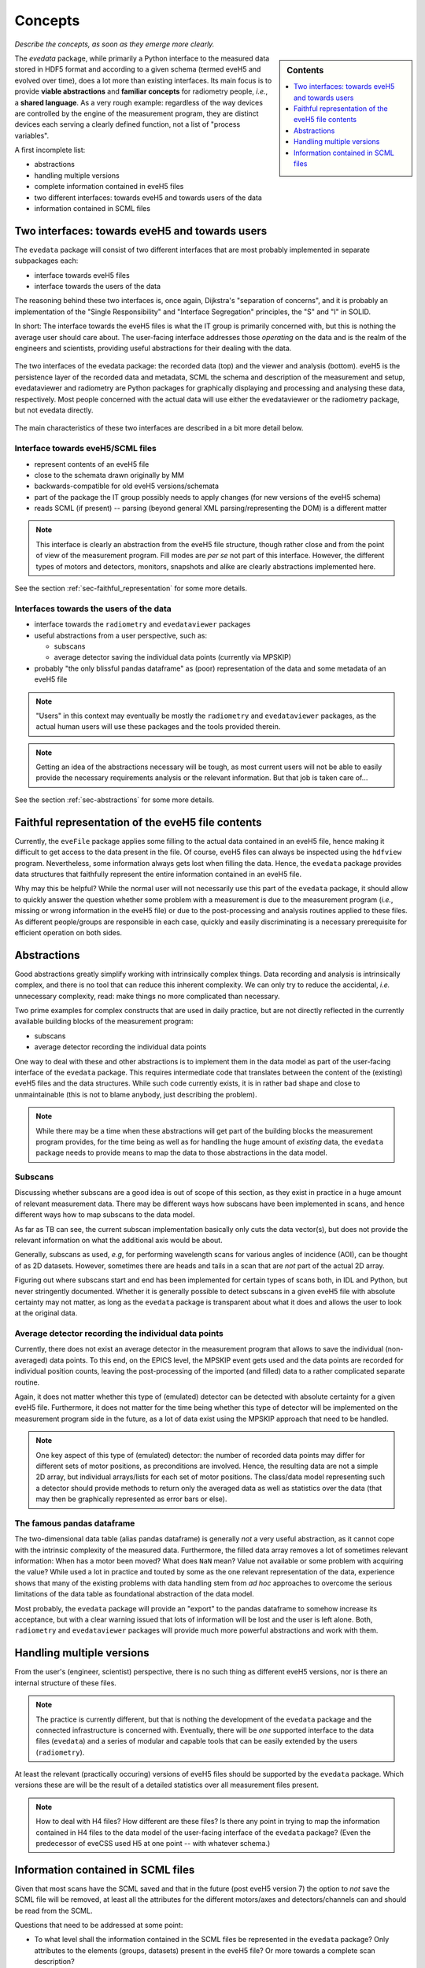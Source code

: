 ========
Concepts
========

*Describe the concepts, as soon as they emerge more clearly.*


.. sidebar:: Contents

    .. contents::
        :local:
        :depth: 1


The `evedata` package, while primarily a Python interface to the measured data stored in HDF5 format and according to a given schema (termed eveH5 and evolved over time), does a lot more than existing interfaces. Its main focus is to provide **viable abstractions** and **familiar concepts** for radiometry people, *i.e.*, a **shared language**. As a very rough example: regardless of the way devices are controlled by the engine of the measurement program, they are distinct devices each serving a clearly defined function, not a list of "process variables".


A first incomplete list:

* abstractions

* handling multiple versions

* complete information contained in eveH5 files

* two different interfaces: towards eveH5 and towards users of the data

* information contained in SCML files


Two interfaces: towards eveH5 and towards users
===============================================

The ``evedata`` package will consist of two different interfaces that are most probably implemented in separate subpackages each:

* interface towards eveH5 files

* interface towards the users of the data

The reasoning behind these two interfaces is, once again, Dijkstra's "separation of concerns", and it is probably an implementation of the "Single Responsibility" and "Interface Segregation" principles, the "S" and "I" in SOLID.

In short: The interface towards the eveH5 files is what the IT group is primarily concerned with, but this is nothing the average user should care about. The user-facing interface addresses those *operating* on the data and is the realm of the engineers and scientists, providing useful abstractions for their dealing with the data.


.. figure:: uml/evedata-in-context.*
    :align: center

    The two interfaces of the evedata package: the recorded data (top) and the viewer and analysis (bottom). eveH5 is the persistence layer of the recorded data and metadata, SCML the schema and description of the measurement and setup, evedataviewer and radiometry are Python packages for graphically displaying and processing and analysing these data, respectively. Most people concerned with the actual data will use either the evedataviewer or the radiometry package, but not evedata directly.


The main characteristics of these two interfaces are described in a bit more detail below.


Interface towards eveH5/SCML files
----------------------------------

* represent contents of an eveH5 file
* close to the schemata drawn originally by MM
* backwards-compatible for old eveH5 versions/schemata
* part of the package the IT group possibly needs to apply changes (for new versions of the eveH5 schema)
* reads SCML (if present) -- parsing (beyond general XML parsing/representing the DOM) is a different matter


.. note::

    This interface is clearly an abstraction from the eveH5 file structure, though rather close and from the point of view of the measurement program. Fill modes are *per se* not part of this interface. However, the different types of motors and detectors, monitors, snapshots and alike are clearly abstractions implemented here.


See the section :ref:`sec-faithful_representation` for some more details.


Interfaces towards the users of the data
----------------------------------------

* interface towards the ``radiometry`` and ``evedataviewer`` packages
* useful abstractions from a user perspective, such as:

  * subscans
  * average detector saving the individual data points (currently via MPSKIP)

* probably "the only blissful pandas dataframe" as (poor) representation of the data and some metadata of an eveH5 file


.. note::

    "Users" in this context may eventually be mostly the ``radiometry`` and ``evedataviewer`` packages, as the actual human users will use these packages and the tools provided therein.

.. note::

    Getting an idea of the abstractions necessary will be tough, as most current users will not be able to easily provide the necessary requirements analysis or the relevant information. But that job is taken care of...


See the section :ref:`sec-abstractions` for some more details.


.. _sec-faithful_representation:

Faithful representation of the eveH5 file contents
==================================================

Currently, the ``eveFile`` package applies some filling to the actual data contained in an eveH5 file, hence making it difficult to get access to the data present in the file. Of course, eveH5 files can always be inspected using the ``hdfview`` program. Nevertheless, some information always gets lost when filling the data. Hence, the ``evedata`` package provides data structures that faithfully represent the entire information contained in an eveH5 file.

Why may this be helpful? While the normal user will not necessarily use this part of the ``evedata`` package, it should allow to quickly answer the question whether some problem with a measurement is due to the measurement program (*i.e.*, missing or wrong information in the eveH5 file) or due to the post-processing and analysis routines applied to these files. As different people/groups are responsible in each case, quickly and easily discriminating is a necessary prerequisite for efficient operation on both sides.


.. _sec-abstractions:

Abstractions
============

Good abstractions greatly simplify working with intrinsically complex things. Data recording and analysis is intrinsically complex, and there is no tool that can reduce this inherent complexity. We can only try to reduce the accidental, *i.e.* unnecessary complexity, read: make things no more complicated than necessary.

Two prime examples for complex constructs that are used in daily practice, but are not directly reflected in the currently available building blocks of the measurement program:

* subscans
* average detector recording the individual data points

One way to deal with these and other abstractions is to implement them in the data model as part of the user-facing interface of the ``evedata`` package. This requires intermediate code that translates between the content of the (existing) eveH5 files and the data structures. While such code currently exists, it is in rather bad shape and close to unmaintainable (this is not to blame anybody, just describing the problem).


.. note::

    While there may be a time when these abstractions will get part of the building blocks the measurement program provides, for the time being as well as for handling the huge amount of *existing* data, the ``evedata`` package needs to provide means to map the data to those abstractions in the data model.


Subscans
--------

Discussing whether subscans are a good idea is out of scope of this section, as they exist in practice in a huge amount of relevant measurement data. There may be different ways how subscans have been implemented in scans, and hence different ways how to map subscans to the data model.

As far as TB can see, the current subscan implementation basically only cuts the data vector(s), but does not provide the relevant information on what the additional axis would be about.

Generally, subscans as used, *e.g*, for performing wavelength scans for various angles of incidence (AOI), can be thought of as 2D datasets. However, sometimes there are heads and tails in a scan that are *not* part of the actual 2D array.

Figuring out where subscans start and end has been implemented for certain types of scans both, in IDL and Python, but never stringently documented. Whether it is generally possible to detect subscans in a given eveH5 file with absolute certainty may not matter, as long as the ``evedata`` package is transparent about what it does and allows the user to look at the original data.


Average detector recording the individual data points
-----------------------------------------------------

Currently, there does not exist an average detector in the measurement program that allows to save the individual (non-averaged) data points. To this end, on the EPICS level, the MPSKIP event gets used and the data points are recorded for individual position counts, leaving the post-processing of the imported (and filled) data to a rather complicated separate routine.

Again, it does not matter whether this type of (emulated) detector can be detected with absolute certainty for a given eveH5 file. Furthermore, it does not matter for the time being whether this type of detector will be implemented on the measurement program side in the future, as a lot of data exist using the MPSKIP approach that need to be handled.


.. note::

    One key aspect of this type of (emulated) detector: the number of recorded data points may differ for different sets of motor positions, as preconditions are involved. Hence, the resulting data are not a simple 2D array, but individual arrays/lists for each set of motor positions. The class/data model representing such a detector should provide methods to return only the averaged data as well as statistics over the data (that may then be graphically represented as error bars or else).


The famous pandas dataframe
---------------------------

The two-dimensional data table (alias pandas dataframe) is generally *not* a very useful abstraction, as it cannot cope with the intrinsic complexity of the measured data. Furthermore, the filled data array removes a lot of sometimes relevant information: When has a motor been moved? What does ``NaN`` mean? Value not available or some problem with acquiring the value? While used a lot in practice and touted by some as the one relevant representation of the data, experience shows that many of the existing problems with data handling stem from *ad hoc* approaches to overcome the serious limitations of the data table as foundational abstraction of the data model.

Most probably, the ``evedata`` package will provide an "export" to the pandas dataframe to somehow increase its acceptance, but with a clear warning issued that lots of information will be lost and the user is left alone. Both, ``radiometry`` and ``evedataviewer`` packages will provide much more powerful abstractions and work with them.


Handling multiple versions
==========================

From the user's (engineer, scientist) perspective, there is no such thing as different eveH5 versions, nor is there an internal structure of these files.


.. note::

    The practice is currently different, but that is nothing the development of the ``evedata`` package and the connected infrastructure is concerned with. Eventually, there will be *one* supported interface to the data files (``evedata``) and a series of modular and capable tools that can be easily extended by the users (``radiometry``).


At least the relevant (practically occuring) versions of eveH5 files should be supported by the ``evedata`` package. Which versions these are will be the result of a detailed statistics over all measurement files present.


.. note::

    How to deal with H4 files? How different are these files? Is there any point in trying to map the information contained in H4 files to the data model of the user-facing interface of the ``evedata`` package? (Even the predecessor of eveCSS used H5 at one point -- with whatever schema.)


Information contained in SCML files
===================================

Given that most scans have the SCML saved and that in the future (post eveH5 version 7) the option to *not* save the SCML file will be removed, at least all the attributes for the different motors/axes and detectors/channels can and should be read from the SCML.

Questions that need to be addressed at some point:

* To what level shall the information contained in the SCML files be represented in the ``evedata`` package? Only attributes to the elements (groups, datasets) present in the eveH5 file? Or more towards a complete scan description?

* How to deal with the different versions of the SCML schema? Clearly, all (relevant) versions of the schema need to be readable by the ``evedata`` package.

* How to prevent doubling too much code between the different programs (eve GUI: Java, eve Engine: C++, ``evedata``: Python)? ``evedata`` should work "stand-alone", without dependencies on any part of the measurement program.
